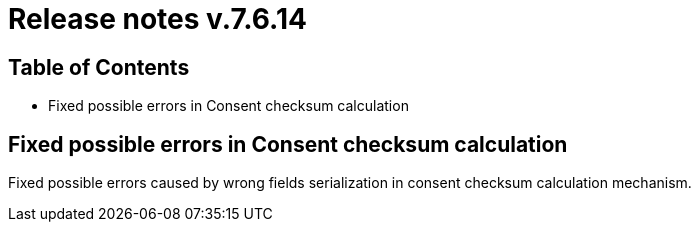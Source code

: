 = Release notes v.7.6.14

== Table of Contents

* Fixed possible errors in Consent checksum calculation

== Fixed possible errors in Consent checksum calculation

Fixed possible errors caused by wrong fields serialization in consent checksum calculation mechanism.
